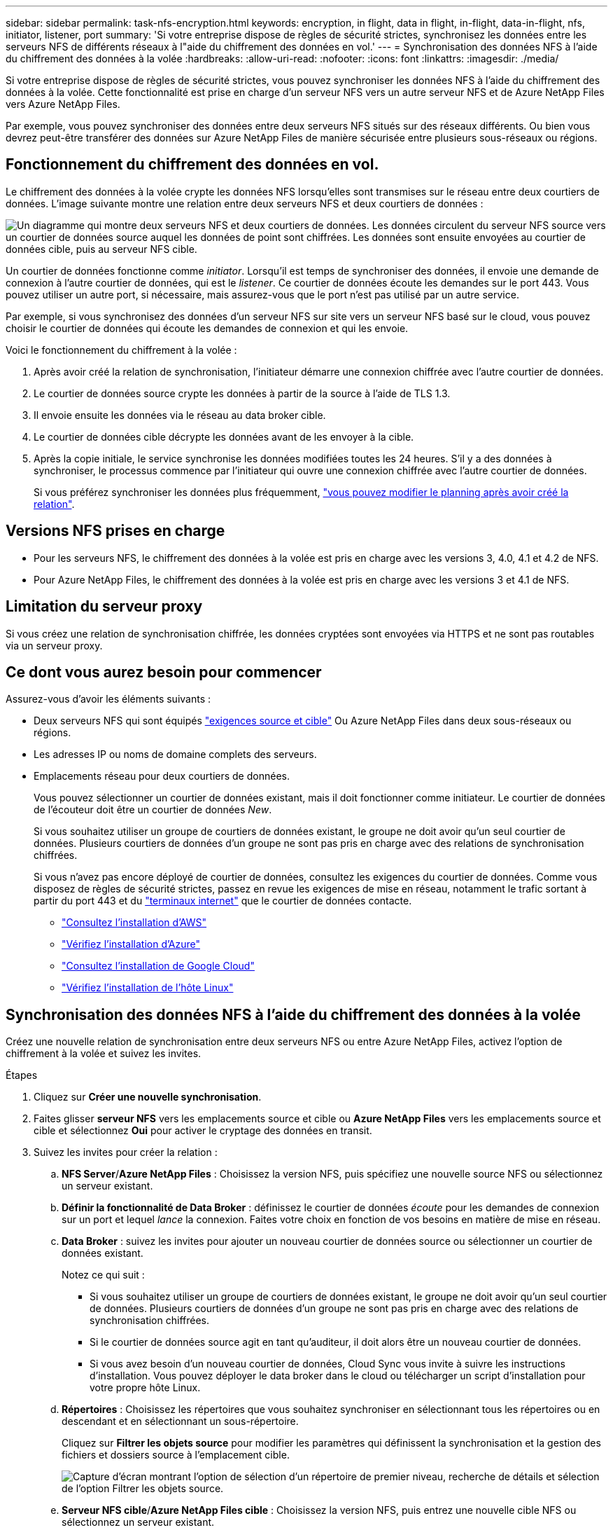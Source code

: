 ---
sidebar: sidebar 
permalink: task-nfs-encryption.html 
keywords: encryption, in flight, data in flight, in-flight, data-in-flight, nfs, initiator, listener, port 
summary: 'Si votre entreprise dispose de règles de sécurité strictes, synchronisez les données entre les serveurs NFS de différents réseaux à l"aide du chiffrement des données en vol.' 
---
= Synchronisation des données NFS à l'aide du chiffrement des données à la volée
:hardbreaks:
:allow-uri-read: 
:nofooter: 
:icons: font
:linkattrs: 
:imagesdir: ./media/


Si votre entreprise dispose de règles de sécurité strictes, vous pouvez synchroniser les données NFS à l'aide du chiffrement des données à la volée. Cette fonctionnalité est prise en charge d'un serveur NFS vers un autre serveur NFS et de Azure NetApp Files vers Azure NetApp Files.

Par exemple, vous pouvez synchroniser des données entre deux serveurs NFS situés sur des réseaux différents. Ou bien vous devrez peut-être transférer des données sur Azure NetApp Files de manière sécurisée entre plusieurs sous-réseaux ou régions.



== Fonctionnement du chiffrement des données en vol.

Le chiffrement des données à la volée crypte les données NFS lorsqu'elles sont transmises sur le réseau entre deux courtiers de données. L'image suivante montre une relation entre deux serveurs NFS et deux courtiers de données :

image:diagram_nfs_encryption.gif["Un diagramme qui montre deux serveurs NFS et deux courtiers de données. Les données circulent du serveur NFS source vers un courtier de données source auquel les données de point sont chiffrées. Les données sont ensuite envoyées au courtier de données cible, puis au serveur NFS cible."]

Un courtier de données fonctionne comme _initiator_. Lorsqu'il est temps de synchroniser des données, il envoie une demande de connexion à l'autre courtier de données, qui est le _listener_. Ce courtier de données écoute les demandes sur le port 443. Vous pouvez utiliser un autre port, si nécessaire, mais assurez-vous que le port n'est pas utilisé par un autre service.

Par exemple, si vous synchronisez des données d'un serveur NFS sur site vers un serveur NFS basé sur le cloud, vous pouvez choisir le courtier de données qui écoute les demandes de connexion et qui les envoie.

Voici le fonctionnement du chiffrement à la volée :

. Après avoir créé la relation de synchronisation, l'initiateur démarre une connexion chiffrée avec l'autre courtier de données.
. Le courtier de données source crypte les données à partir de la source à l'aide de TLS 1.3.
. Il envoie ensuite les données via le réseau au data broker cible.
. Le courtier de données cible décrypte les données avant de les envoyer à la cible.
. Après la copie initiale, le service synchronise les données modifiées toutes les 24 heures. S'il y a des données à synchroniser, le processus commence par l'initiateur qui ouvre une connexion chiffrée avec l'autre courtier de données.
+
Si vous préférez synchroniser les données plus fréquemment, link:task-managing-relationships.html#changing-the-settings-for-a-sync-relationship["vous pouvez modifier le planning après avoir créé la relation"].





== Versions NFS prises en charge

* Pour les serveurs NFS, le chiffrement des données à la volée est pris en charge avec les versions 3, 4.0, 4.1 et 4.2 de NFS.
* Pour Azure NetApp Files, le chiffrement des données à la volée est pris en charge avec les versions 3 et 4.1 de NFS.




== Limitation du serveur proxy

Si vous créez une relation de synchronisation chiffrée, les données cryptées sont envoyées via HTTPS et ne sont pas routables via un serveur proxy.



== Ce dont vous aurez besoin pour commencer

Assurez-vous d'avoir les éléments suivants :

* Deux serveurs NFS qui sont équipés link:reference-requirements.html["exigences source et cible"] Ou Azure NetApp Files dans deux sous-réseaux ou régions.
* Les adresses IP ou noms de domaine complets des serveurs.
* Emplacements réseau pour deux courtiers de données.
+
Vous pouvez sélectionner un courtier de données existant, mais il doit fonctionner comme initiateur. Le courtier de données de l'écouteur doit être un courtier de données _New_.

+
Si vous souhaitez utiliser un groupe de courtiers de données existant, le groupe ne doit avoir qu'un seul courtier de données. Plusieurs courtiers de données d'un groupe ne sont pas pris en charge avec des relations de synchronisation chiffrées.

+
Si vous n'avez pas encore déployé de courtier de données, consultez les exigences du courtier de données. Comme vous disposez de règles de sécurité strictes, passez en revue les exigences de mise en réseau, notamment le trafic sortant à partir du port 443 et du link:reference-networking.html["terminaux internet"] que le courtier de données contacte.

+
** link:task-installing-aws.html["Consultez l'installation d'AWS"]
** link:task-installing-azure.html["Vérifiez l'installation d'Azure"]
** link:task-installing-gcp.html["Consultez l'installation de Google Cloud"]
** link:task-installing-linux.html["Vérifiez l'installation de l'hôte Linux"]






== Synchronisation des données NFS à l'aide du chiffrement des données à la volée

Créez une nouvelle relation de synchronisation entre deux serveurs NFS ou entre Azure NetApp Files, activez l'option de chiffrement à la volée et suivez les invites.

.Étapes
. Cliquez sur *Créer une nouvelle synchronisation*.
. Faites glisser *serveur NFS* vers les emplacements source et cible ou *Azure NetApp Files* vers les emplacements source et cible et sélectionnez *Oui* pour activer le cryptage des données en transit.
. Suivez les invites pour créer la relation :
+
.. *NFS Server*/*Azure NetApp Files* : Choisissez la version NFS, puis spécifiez une nouvelle source NFS ou sélectionnez un serveur existant.
.. *Définir la fonctionnalité de Data Broker* : définissez le courtier de données _écoute_ pour les demandes de connexion sur un port et lequel _lance_ la connexion. Faites votre choix en fonction de vos besoins en matière de mise en réseau.
.. *Data Broker* : suivez les invites pour ajouter un nouveau courtier de données source ou sélectionner un courtier de données existant.
+
Notez ce qui suit :

+
*** Si vous souhaitez utiliser un groupe de courtiers de données existant, le groupe ne doit avoir qu'un seul courtier de données. Plusieurs courtiers de données d'un groupe ne sont pas pris en charge avec des relations de synchronisation chiffrées.
*** Si le courtier de données source agit en tant qu'auditeur, il doit alors être un nouveau courtier de données.
*** Si vous avez besoin d'un nouveau courtier de données, Cloud Sync vous invite à suivre les instructions d'installation. Vous pouvez déployer le data broker dans le cloud ou télécharger un script d'installation pour votre propre hôte Linux.


.. *Répertoires* : Choisissez les répertoires que vous souhaitez synchroniser en sélectionnant tous les répertoires ou en descendant et en sélectionnant un sous-répertoire.
+
Cliquez sur *Filtrer les objets source* pour modifier les paramètres qui définissent la synchronisation et la gestion des fichiers et dossiers source à l'emplacement cible.

+
image:screenshot_directories.gif["Capture d'écran montrant l'option de sélection d'un répertoire de premier niveau, recherche de détails et sélection de l'option Filtrer les objets source."]

.. *Serveur NFS cible*/*Azure NetApp Files cible* : Choisissez la version NFS, puis entrez une nouvelle cible NFS ou sélectionnez un serveur existant.
.. *Courtier de données cible* : suivez les invites pour ajouter un nouveau courtier de données source ou sélectionner un courtier de données existant.
+
Si le courtier de données cible agit en tant qu'auditeur, il doit alors être un nouveau courtier de données.

+
Voici un exemple d'invite lorsque le courtier de données cible fonctionne comme écouteur. Notez l'option permettant de spécifier le port.

+
image:screenshot_nfs_encryption_listener.gif["Capture d'écran montrant l'option permettant de spécifier un port sur le courtier de données de l'auditeur."]

.. *Répertoires cibles* : sélectionnez un répertoire de niveau supérieur ou accédez à la recherche pour sélectionner un sous-répertoire existant ou créer un nouveau dossier à l'intérieur d'une exportation.
.. *Paramètres* : définissez comment les fichiers et dossiers source sont synchronisés et gérés à l'emplacement cible.
.. *Revue* : consultez les détails de la relation de synchronisation, puis cliquez sur *Créer une relation*.
+
image:screenshot_nfs_encryption_review.gif["Capture d'écran affichant l'écran de révision. Il présente les serveurs NFS, les courtiers de données et les informations de mise en réseau sur chacun d'entre eux."]





Cloud Sync commence à créer la nouvelle relation de synchronisation. Lorsque vous avez terminé, cliquez sur *Afficher dans le tableau de bord* pour afficher les détails de la nouvelle relation.
